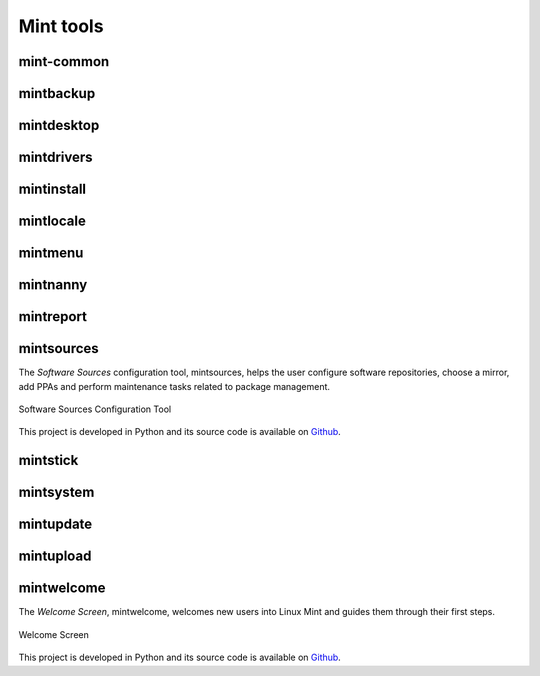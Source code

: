 
Mint tools
==========

mint-common
-----------

mintbackup
----------

mintdesktop
-----------

mintdrivers
-----------

mintinstall
-----------

mintlocale
----------

mintmenu
--------

mintnanny
---------

mintreport
----------

mintsources
-----------

The `Software Sources` configuration tool, mintsources, helps the user configure software repositories, choose a mirror, add PPAs and perform maintenance tasks related to package management.

.. figure:: images/mintsources.png
    :width: 500px
    :align: center

    Software Sources Configuration Tool

This project is developed in Python and its source code is available on `Github <https://github.com/linuxmint/mintsources>`_.


mintstick
---------

mintsystem
----------

mintupdate
----------

mintupload
----------

mintwelcome
-----------

The `Welcome Screen`, mintwelcome, welcomes new users into Linux Mint and guides them through their first steps.

.. figure:: images/mintwelcome.png
    :width: 500px
    :align: center

    Welcome Screen

This project is developed in Python and its source code is available on `Github <https://github.com/linuxmint/mintwelcome>`_.

